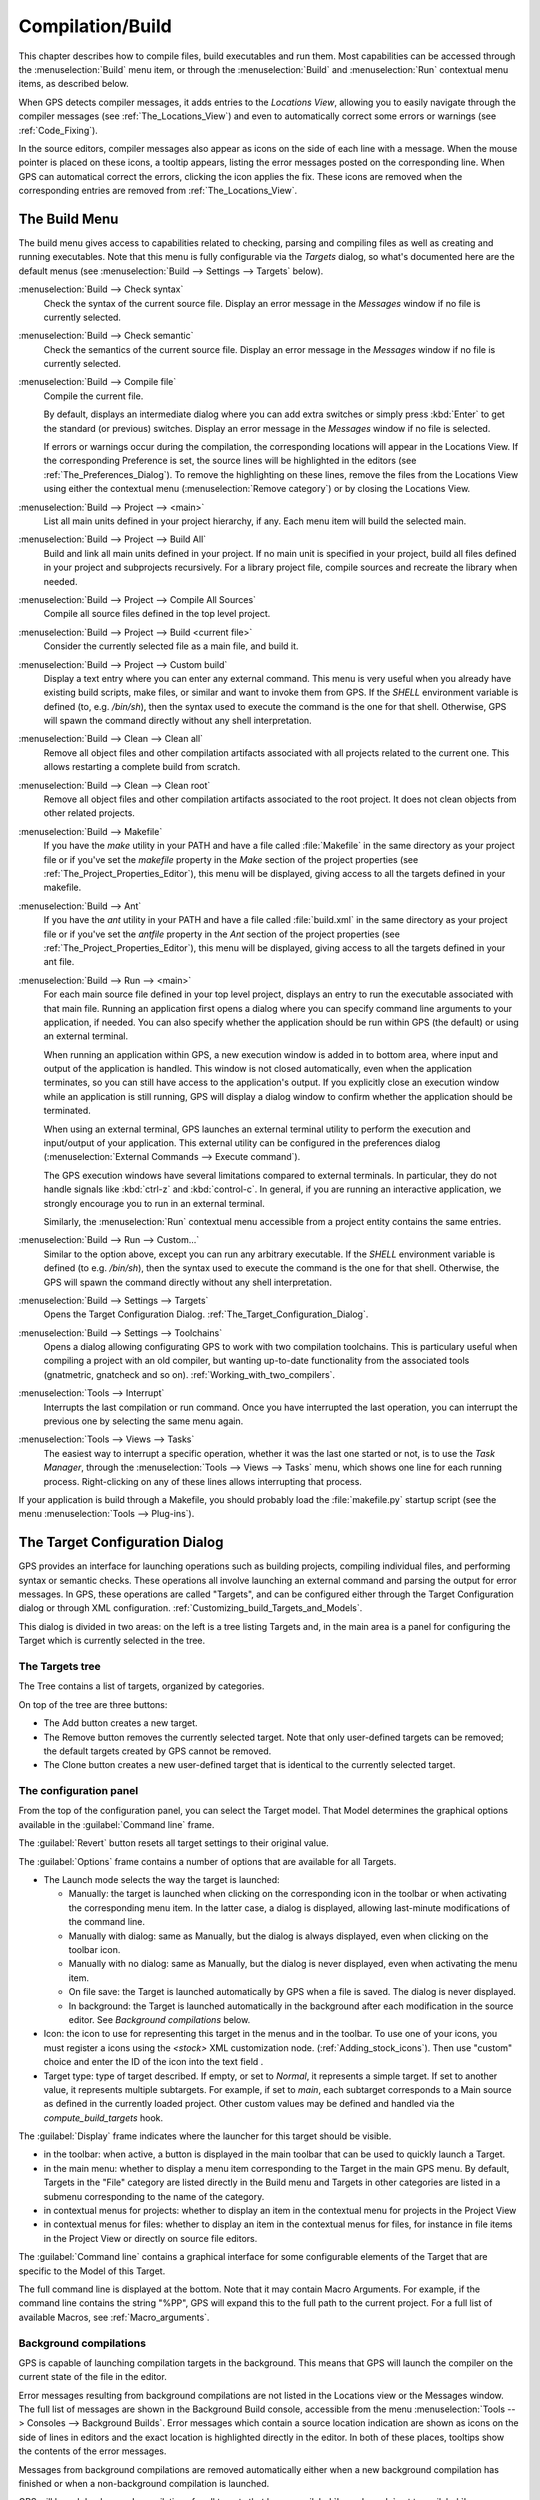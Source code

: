 .. index:: compilation
.. index:: build
.. _Compilation/Build:

*****************
Compilation/Build
*****************

This chapter describes how to compile files, build executables and run them.
Most capabilities can be accessed through the :menuselection:`Build` menu item,
or through the :menuselection:`Build` and :menuselection:`Run` contextual menu
items, as described below.

When GPS detects compiler messages, it adds entries to the *Locations
View*, allowing you to easily navigate through the compiler messages (see
:ref:`The_Locations_View`) and even to automatically correct some errors or
warnings (see :ref:`Code_Fixing`).

In the source editors, compiler messages also appear as icons on the side
of each line with a message. When the mouse pointer is placed on these
icons, a tooltip appears, listing the error messages posted on the
corresponding line. When GPS can automatical correct the errors, clicking
the icon applies the fix. These icons are removed when the corresponding
entries are removed from :ref:`The_Locations_View`.

.. _The_Build_Menu:

The Build Menu
==============

The build menu gives access to capabilities related to checking, parsing
and compiling files as well as creating and running executables.  Note that
this menu is fully configurable via the `Targets` dialog, so what's
documented here are the default menus (see :menuselection:`Build -->
Settings --> Targets` below).

.. index:: menu; build --> check syntax

:menuselection:`Build --> Check syntax`
  Check the syntax of the current source file. Display an error message in
  the *Messages* window if no file is currently selected.


.. index:: menu; build --> check semantic

:menuselection:`Build --> Check semantic`
  Check the semantics of the current source file. Display an error message in
  the *Messages* window if no file is currently selected.


.. index:: menu; build --> compile file

:menuselection:`Build --> Compile file`
  Compile the current file.

  By default, displays an intermediate dialog where you can add extra
  switches or simply press :kbd:`Enter` to get the standard (or previous)
  switches.  Display an error message in the *Messages* window if no file
  is selected.

  If errors or warnings occur during the compilation, the corresponding
  locations will appear in the Locations View. If the corresponding Preference
  is set, the source lines will be highlighted in the editors (see
  :ref:`The_Preferences_Dialog`).  To remove the highlighting on these lines,
  remove the files from the Locations View using either the contextual menu
  (:menuselection:`Remove category`) or by closing the Locations View.


.. index:: menu; build --> project --> <main>

:menuselection:`Build --> Project --> <main>`
  List all main units defined in your project hierarchy, if any.
  Each menu item will build the selected main.


.. index:: menu; build --> project --> build all

:menuselection:`Build --> Project --> Build All`
  Build and link all main units defined in your project.  If no main unit is
  specified in your project, build all files defined in your project and
  subprojects recursively.  For a library project file, compile sources and
  recreate the library when needed.


.. index:: menu; build --> project --> compile all sources

:menuselection:`Build --> Project --> Compile All Sources`
  Compile all source files defined in the top level project.


.. index:: menu; build --> project --> build <current file>

:menuselection:`Build --> Project --> Build <current file>`
  Consider the currently selected file as a main file, and build it.


.. index:: menu; build --> project --> custom build

:menuselection:`Build --> Project --> Custom build`
   Display a text entry where you can enter any external command. This menu
   is very useful when you already have existing build scripts, make files,
   or similar and want to invoke them from GPS. If the `SHELL` environment
   variable is defined (to, e.g. `/bin/sh`), then the syntax used to execute
   the command is the one for that shell. Otherwise, GPS will spawn the command
   directly without any shell interpretation.


.. index:: menu; build --> clean --> clean all

:menuselection:`Build --> Clean --> Clean all`
   Remove all object files and other compilation artifacts associated with all
   projects related to the current one. This allows restarting a complete build
   from scratch.


.. index:: menu; build --> clean --> clean root

:menuselection:`Build --> Clean --> Clean root`
   Remove all object files and other compilation artifacts associated to the
   root project. It does not clean objects from other related projects.


.. index:: menu; build --> makefile
.. index:: makefile

:menuselection:`Build --> Makefile`
  If you have the *make* utility in your PATH and have a file called
  :file:`Makefile` in the same directory as your project file or if you've
  set the `makefile` property in the `Make` section of the project properties
  (see :ref:`The_Project_Properties_Editor`), this menu will be displayed,
  giving access to all the targets defined in your makefile.


.. index:: menu; build --> ant
.. index:: ant

:menuselection:`Build --> Ant`
  If you have the *ant* utility in your PATH and have a file called
  :file:`build.xml` in the same directory as your project file or if you've
  set the `antfile` property in the `Ant` section of the project properties
  (see :ref:`The_Project_Properties_Editor`), this menu will be displayed,
  giving access to all the targets defined in your ant file.


.. index:: menu; build --> run --> <main>

:menuselection:`Build --> Run --> <main>`
   For each main source file defined in your top level project, displays an
   entry to run the executable associated with that main file.  Running an
   application first opens a dialog where you can specify command line
   arguments to your application, if needed. You can also specify whether the
   application should be run within GPS (the default) or using an external
   terminal.

   When running an application within GPS, a new execution window is added in
   to bottom area, where input and output of the application is handled. This
   window is not closed automatically, even when the application terminates,
   so you can still have access to the application's output. If you
   explicitly close an execution window while an application is still running,
   GPS will display a dialog window to confirm whether the application should
   be terminated.

   When using an external terminal, GPS launches an external terminal utility
   to perform the execution and input/output of your application.
   This external utility can be configured in the preferences dialog
   (:menuselection:`External Commands --> Execute command`).

   The GPS execution windows have several limitations compared to external
   terminals. In particular, they do not handle signals like :kbd:`ctrl-z` and
   :kbd:`control-c`. In general, if you are running an interactive
   application, we strongly encourage you to run in an external terminal.

   Similarly, the :menuselection:`Run` contextual menu accessible from a
   project entity contains the same entries.


.. index:: menu; build --> run --> custom

:menuselection:`Build --> Run --> Custom...`
   Similar to the option above, except you can run any arbitrary
   executable.  If the `SHELL` environment variable is defined (to e.g.
   `/bin/sh`), then the syntax used to execute the command is the one for that
   shell. Otherwise, the GPS will spawn the command directly without any
   shell interpretation.


.. index:: menu; build --> settings --> targets

:menuselection:`Build --> Settings --> Targets`
    Opens the Target Configuration Dialog.
    :ref:`The_Target_Configuration_Dialog`.


.. index:: menu; build --> settings --> toolchains

:menuselection:`Build --> Settings --> Toolchains`
    Opens a dialog allowing configurating GPS to work with two
    compilation toolchains. This is particulary useful when compiling a project
    with an old compiler, but wanting up-to-date functionality from the
    associated tools (gnatmetric, gnatcheck and so on).
    :ref:`Working_with_two_compilers`.


.. index:: menu; tools --> interrupt

:menuselection:`Tools --> Interrupt`
    Interrupts the last compilation or run command. Once you have interrupted
    the last operation, you can interrupt the previous one by selecting the
    same menu again.


.. index:: menu; tools --> views --> tasks

:menuselection:`Tools --> Views --> Tasks`
    The easiest way to interrupt a specific operation, whether it was the
    last one started or not, is to use the `Task Manager`, through the
    :menuselection:`Tools --> Views --> Tasks` menu, which shows one line for
    each running process.  Right-clicking on any of these lines allows
    interrupting that process.

.. index:: plug-ins; makefile.py

If your application is build through a Makefile, you should probably load the
:file:`makefile.py` startup script (see the menu :menuselection:`Tools -->
Plug-ins`).

.. index:: build targets
.. _The_Target_Configuration_Dialog:

The Target Configuration Dialog
===============================

GPS provides an interface for launching operations such as building
projects, compiling individual files, and performing syntax or semantic
checks.  These operations all involve launching an external command and
parsing the output for error messages. In GPS, these operations are called
"Targets", and can be configured either through the Target Configuration
dialog or through XML configuration.
:ref:`Customizing_build_Targets_and_Models`.

.. image:: target-configuration-dialog.jpg

This dialog is divided in two areas: on the left is a tree listing Targets
and, in the main area is a panel for configuring the Target which is
currently selected in the tree.

The Targets tree
----------------

The Tree contains a list of targets, organized by categories.

On top of the tree are three buttons:

* The Add button creates a new target.
* The Remove button removes the currently selected target. Note that only
  user-defined targets can be removed; the default targets created by GPS
  cannot be removed.
* The Clone button creates a new user-defined target that is identical
  to the currently selected target.

The configuration panel
-----------------------

From the top of the configuration panel, you can select the Target model.
That Model determines the graphical options available in the
:guilabel:`Command line` frame.

The :guilabel:`Revert` button resets all target settings to their original
value.

The :guilabel:`Options` frame contains a number of options that are available
for all Targets.

* The Launch mode selects the way the target is launched:

  * Manually:
    the target is launched when clicking on the corresponding icon
    in the toolbar or when activating the corresponding menu item.
    In the latter case, a dialog is displayed, allowing last-minute
    modifications of the command line.

  * Manually with dialog:
    same as Manually, but the dialog is always displayed, even when
    clicking on the toolbar icon.

  * Manually with no dialog:
    same as Manually, but the dialog is never displayed, even when
    activating the menu item.

  * On file save:
    the Target is launched automatically by GPS when a file is saved.
    The dialog is never displayed.

  * In background:
    the Target is launched automatically in the background after each
    modification in the source editor. See `Background compilations`
    below.

* Icon: the icon to use for representing this target in the menus and in
  the toolbar. To use one of your icons, you must register a icons using
  the `<stock>` XML customization node. (:ref:`Adding_stock_icons`). Then
  use "custom" choice and enter the ID of the icon into the text field .

* Target type: type of target described. If empty, or set to `Normal`, it
  represents a simple target. If set to another value, it represents
  multiple subtargets.  For example, if set to `main`, each subtarget
  corresponds to a Main source as defined in the currently loaded project.
  Other custom values may be defined and handled via the
  `compute_build_targets` hook.

The :guilabel:`Display` frame indicates where the launcher for this target
should be visible.

* in the toolbar: when active, a button is displayed in the main toolbar
  that can be used to quickly launch a Target.

* in the main menu: whether to display a menu item corresponding to the Target
  in the main GPS menu. By default, Targets in the "File" category are listed
  directly in the Build menu and Targets in other categories are listed in a
  submenu corresponding to the name of the category.

* in contextual menus for projects: whether to display an item in the
  contextual menu for projects in the Project View

* in contextual menus for files: whether to display an item in the contextual
  menus for files, for instance in file items in the Project View or directly
  on source file editors.

The :guilabel:`Command line` contains a graphical interface for some
configurable elements of the Target that are specific to the Model of this
Target.

The full command line is displayed at the bottom. Note that it may contain
Macro Arguments. For example, if the command line contains the string "%PP",
GPS will expand this to the full path to the current project. For a full list
of available Macros, see :ref:`Macro_arguments`.

Background compilations
-----------------------

GPS is capable of launching compilation targets in the background. This means
that GPS will launch the compiler on the current state of the file in the
editor.

.. index:: menu; tools --> consoles --> background builds

Error messages resulting from background compilations are not listed in the
Locations view or the Messages window. The full list of messages are shown
in the Background Build console, accessible from the menu
:menuselection:`Tools --> Consoles --> Background Builds`.  Error messages
which contain a source location indication are shown as icons on the side
of lines in editors and the exact location is highlighted directly in the
editor. In both of these places, tooltips show the contents of the error
messages.

Messages from background compilations are removed automatically either when
a new background compilation has finished or when a non-background
compilation is launched.

GPS will launch background compilations for all targets that have a
:guilabel:`Launch mode` set to :guilabel:`In background` after modifications
occur in a source editor.  Background compilation is mostly useful for targets
such as `Compile File` or `Check Syntax`. For targets that work on Mains, the
last main that was used in a non-background is considered, defaulting to the
first main defined in the project hierarchy.

Background compilations are not launched while GPS is already listing results
from non-background compilations, i.e. as long as there are entries in the
Locations View showing entries in the `Builder results` category.


.. index:: build modes
.. _The_Build_Mode:

The Build Mode
==============

GPS provides an easy way to build your project with different options,
through the mode selection, located in the :guilabel:`Scenario` view
(:ref:`Scenario view <Scenario_View>`).

When the mode is set to `default`, GPS performs the build using the
switches defined in the project. When the mode is set to another value,
specialized parameters are passed to the builder. For instance, the `gcov`
Mode adds all the compilation parameters needed to instrument the generated
objects and executables to work with the `gcov` tool.

In addition to changing the build parameters, the mode will change the
output directory for objects and executables. For example, objects produced
under the `debug` mode will be located in the :file:`debug` subdirectories
of the object directories defined by the project.  This allows switching
from one Mode to another without having to erase the objects pertaining to
a different Mode.

It is possible to define new modes using XML customization, see
:ref:`Customizing_build_Targets_and_Models`.

Note that the Build Mode affects only builds done using recent versions of
gnatmake and gprbuild. The Mode selection has no effect on builds done through
Targets that launch other builders.



.. index:: build; toolchains
.. index:: build; multiple compilers
.. _Working_with_two_compilers:

Working with two compilers
==========================

This functionality is intended for those whose projects need to be compiled
with a specific (old) version of the GNAT toolchain while still being able
to take full advantage of up-to-date associated tools for non-compilation
actions, such as checking the code against a coding standard, and getting
better cross-reference browsing in GPS, computing metrics.

.. index:: menu; build --> settings --> toolchains

To configure GPS to handle two compiler toolchains, use the
:menuselection:`Build --> Settings --> Toolchains` menu.  This opens a
dialog from which you can activate the multiple-toolchains mode.

.. image:: toolchains-config.jpg

In this dialog, two paths need to be configured: the compiler path and the
tools path. The first is used to actually compile the code, while the
second is used to run up-to-date tools in order to get more functionality
or accurate results.

Note that GPS only enables the :guilabel:`OK` button when the two paths are
set to different location since it doesn't make sense to enable the
multiple toolchains mode unless that's the case.

From this dialog you can also activate an automated cross-reference
generation. The cross-reference files are the .ali files generated by the
GNAT compiler together with the compiled object files. The .ali files are
used by GPS for several purposes, such as cross-reference browsing and
documentation generation. Having those .ali files produced by a recent
compiler produces more accurate results for those purposes but might
interact badly if an old compiler were to also read those .ali files for
compiling a project.

If the automated xref generation is activated, GPS will generate those .ali
files using the compiler found in the tools path and place them in a
directory distinct from the one used by the actual compiler. This allows
GPS to take full benefit of up-to-date cross-reference files, while keeping
the old toolchain happy as its .ali files remain untouched.

.. index:: menu; tools --> consoles --> auxiliary builds

Note that the cross-reference files generation does not output anything in
the "Messages" window so as to not confuse the output of the regular build
process. If needed, you can see the output of the cross-ref generation
command by selecting the :menuselection:`Tools --> Consoles --> Auxiliary
Builds` menu.


Interaction with the remote mode
--------------------------------

The ability to work with two compilers has impacts on the remote mode
configuration: paths defined here are local paths so they have no meaning on
the server side.

To handle the case of using a specific compiler version on the remote side
while using wanting up-to-date tools, the GPS does the following when both
a remote compilation server is defined and the multiple toolchains mode is
in use:

* The compiler path is ignored when a remote build server is defined. All
  compilation actions are performed normally on the build server.
* The tools path is taken into account and all related actions
  are performed on the local machine using this path.
* The cross-reference files are handled using the rsync mechanism so they
  don't get overwritten during local and remote host synchronizations.
  They otherwise would because build and cross-reference generation actions
  occur at the same time on the local machine and on the distant server.
